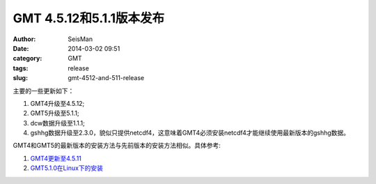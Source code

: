 GMT 4.5.12和5.1.1版本发布
#########################

:author: SeisMan
:date: 2014-03-02 09:51
:category: GMT
:tags: release
:slug: gmt-4512-and-511-release


主要的一些更新如下：

#. GMT4升级至4.5.12;
#. GMT5升级至5.1.1;
#. dcw数据升级至1.1.1;
#. gshhg数据升级至2.3.0，貌似只提供netcdf4，这意味着GMT4必须安装netcdf4才能继续使用最新版本的gshhg数据。

GMT4和GMT5的最新版本的安装方法与先前版本的安装方法相似。具体参考:

#. `GMT4更新至4.5.11 <{filename}/GMT/2013-11-07_gmt-4511-release.rst>`_ 
#. `GMT5.1.0在Linux下的安装 <{filename}/GMT/2013-11-06_install-gmt-510-under-linux.rst>`_


